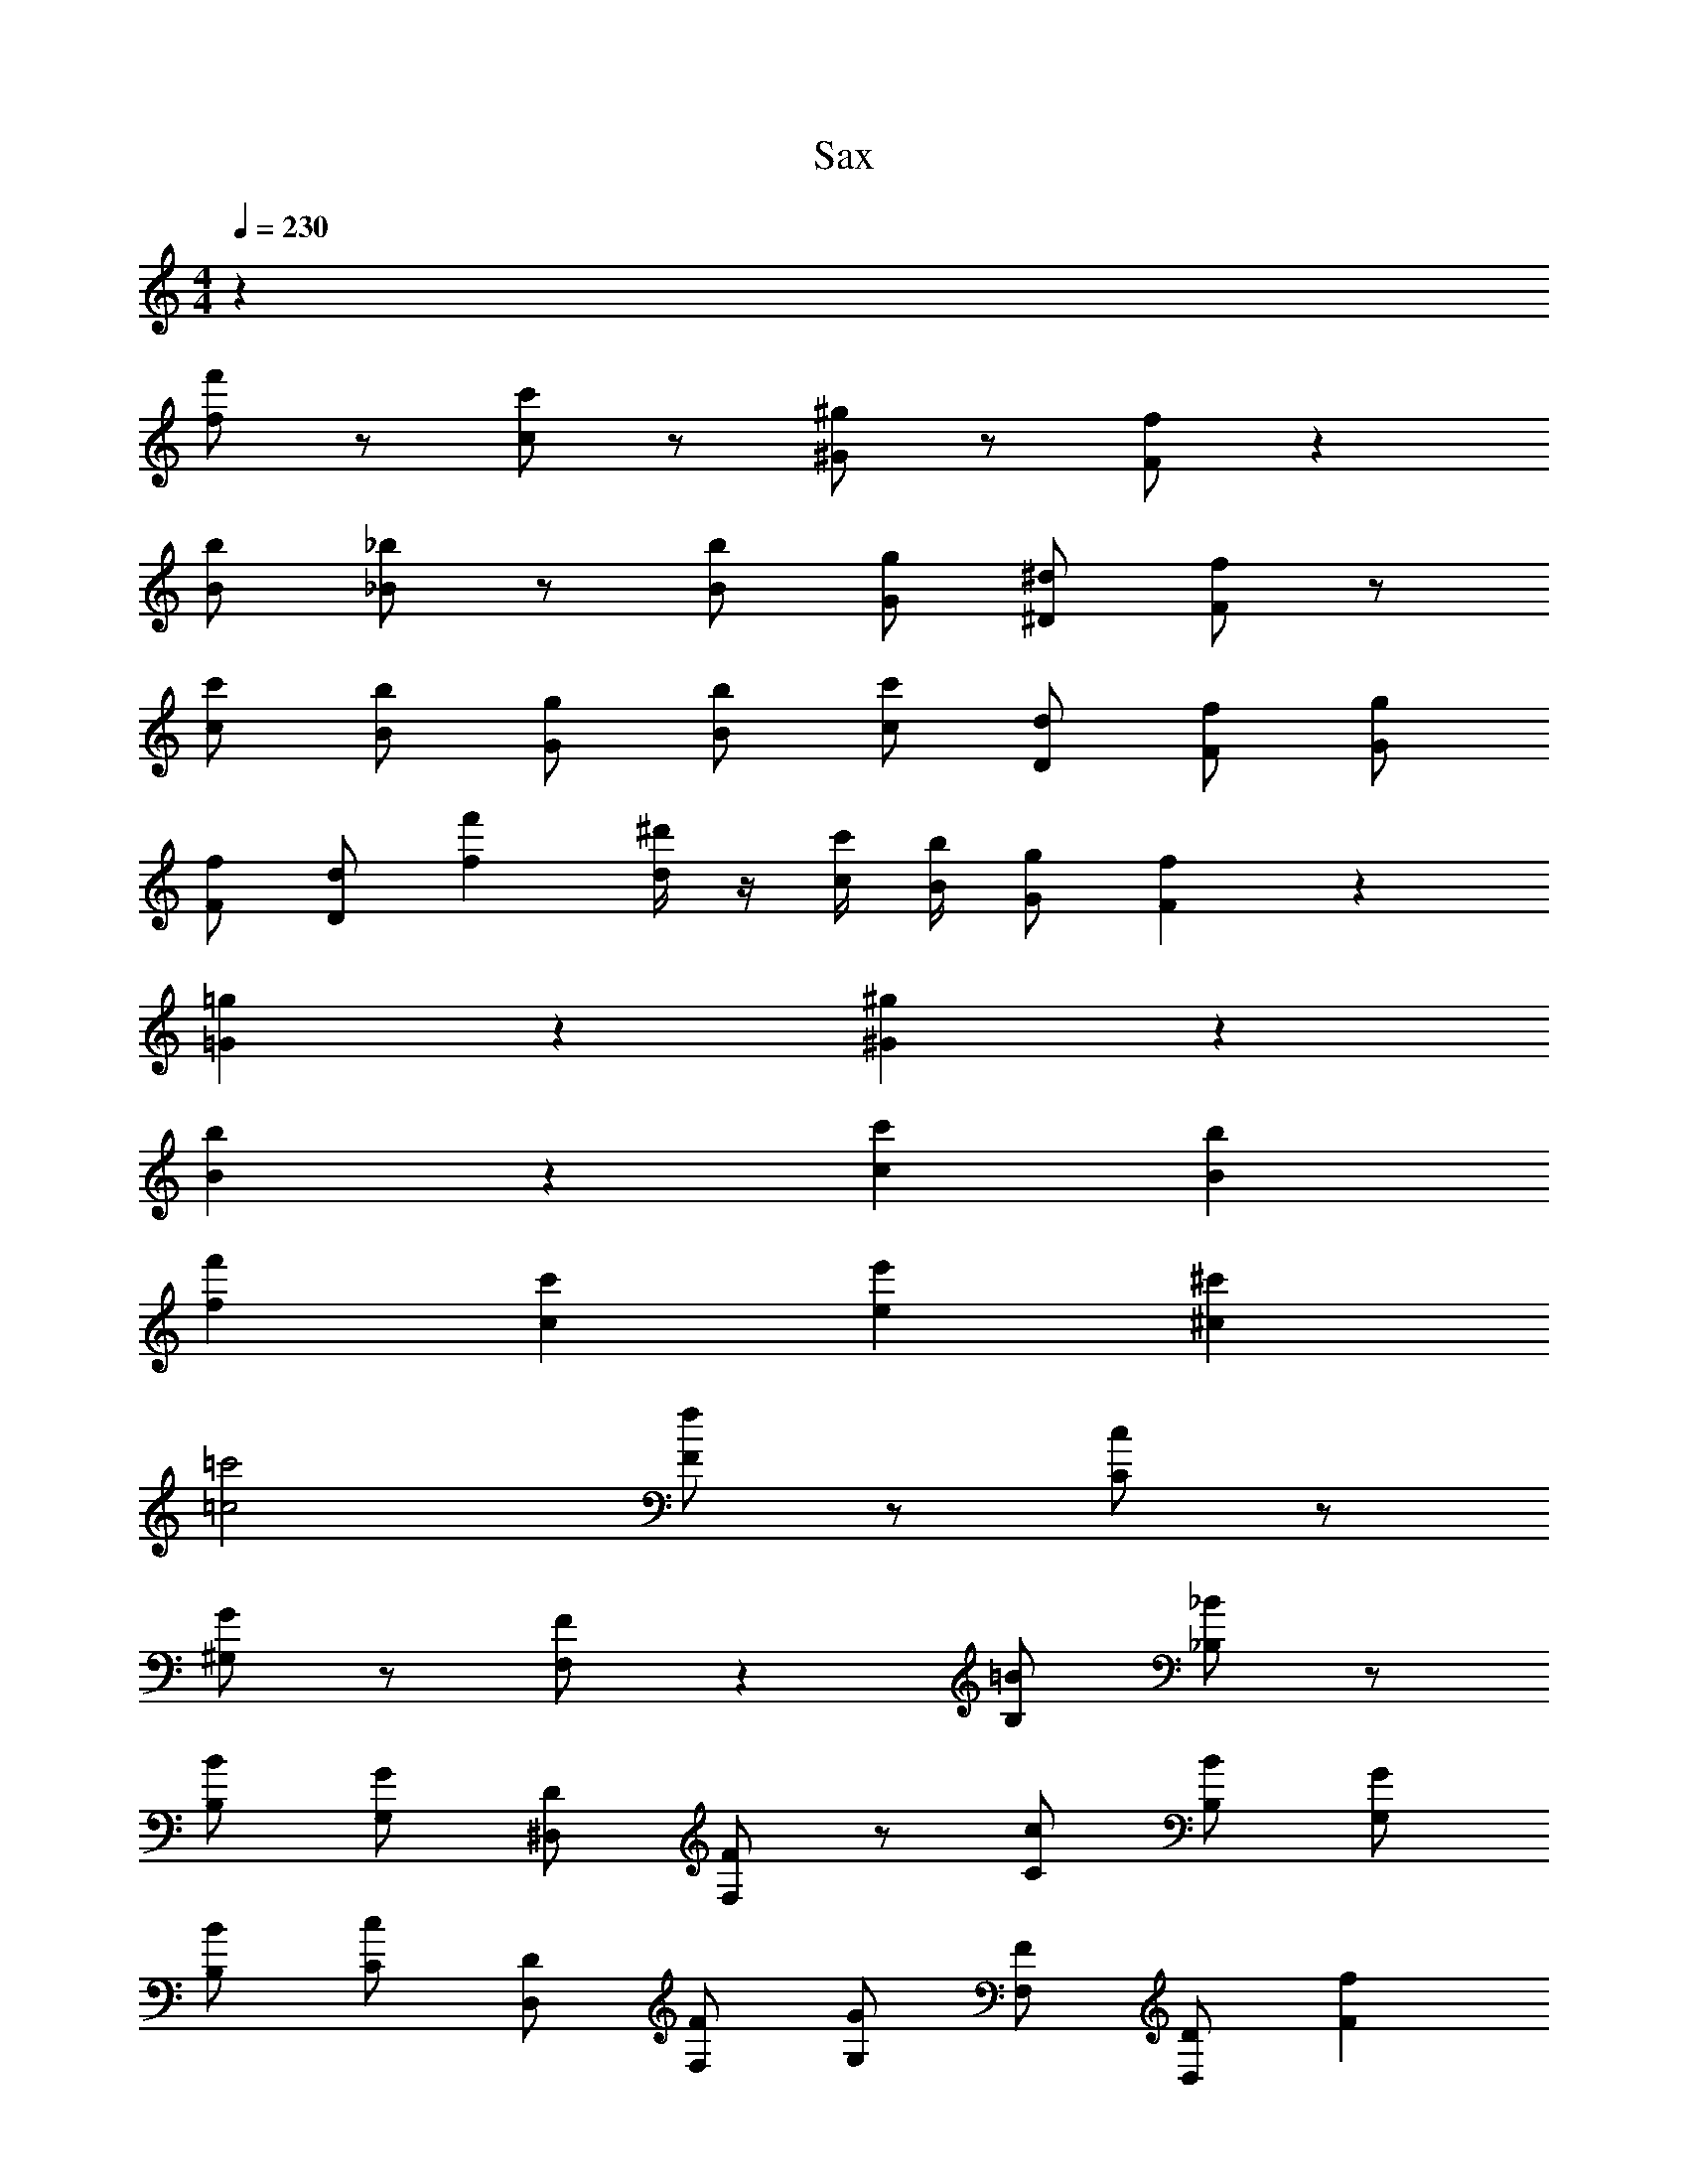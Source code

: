 X: 1
T: Sax
Z: ABC Generated by Starbound Composer v0.8.6
L: 1/4
M: 4/4
Q: 1/4=230
K: C
z128 
[f'/f/] z/ [c'/c/] z/ [^g/^G/] z/ [f/F/] z 
[b/B/] [_b/_B/] z/ [b/B/] [g/G/] [^d/^D/] [f/F/] z/ 
[c'/c/] [b/B/] [g/G/] [b/B/] [c'/c/] [d/D/] [f/F/] [g/G/] 
[f/F/] [d/D/] [f'f] [^d'/4d/4] z/4 [c'/4c/4] [b/4B/4] [g/G/] [fF] z 
[=g=G] z [^g^G] z 
[bB] z [c'c] [bB] 
[f'f] [c'c] [e'e] [^c'^c] 
[=c'2=c2] [f/F/] z/ [c/C/] z/ 
[G/^G,/] z/ [F/F,/] z [=B/B,/] [_B/_B,/] z/ 
[B/B,/] [G/G,/] [D/^D,/] [F/F,/] z/ [c/C/] [B/B,/] [G/G,/] 
[B/B,/] [c/C/] [D/D,/] [F/F,/] [G/G,/] [F/F,/] [D/D,/] [fF] 
[d/4D/4] z/4 [c/4C/4] [B/4B,/4] [G/G,/] [^c^C] z [dD] z 
[fF] z [=g=G] z 
[c'=c] [bB] [f'f] [c'c] 
[e'e] [^c'^c] [=c'2=c2] 
[f'f] [c'c] [^g^G] [fF] z/ 
[=b/=B/] [_b/_B/] z/ [b/B/] [g/G/] [d/D/] [f/F/] z/ 
[c'/c/] [b/B/] [g/G/] [b/B/] [c'/c/] [d/D/] [f/F/] [g/G/] 
[f/F/] [d/D/] [f'f] [d'/4d/4] z/4 [c'/4c/4] [b/4B/4] [g/G/] [fF] z 
[=g=G] z [^g^G] z 
[bB] z [c'c] [bB] 
[f'f] [c'c] [e'e] [^c'^c] 
[=c'2=c2] [fF] [c=C] 
[GG,] [FF,] z/ [=B/=B,/] [_B/_B,/] z/ 
[B/B,/] [G/G,/] [D/D,/] [F/F,/] z/ [c/C/] [B/B,/] [G/G,/] 
[B/B,/] [c/C/] [D/D,/] [F/F,/] [G/G,/] [F/F,/] [D/D,/] [fF] 
[d/4D/4] z/4 [c/4C/4] [B/4B,/4] [G/G,/] [^c^C] z [dD] z 
[fF] z [=g=G] z15/ 
[^c''/^c'/] [=c''/=c'/] [^c''/^c'/] [=c''=c'] [^g'^g] [f'/f/] 
[g'/g/] [c'/=c/] [f'/f/] [g'g] [f'/f/] [=g'3/=g3/] 
[c'/c/] [f'/f/] [^g'^g] [f'/f/] [=g'3/=g3/] 
[c'/c/] [f'/f/] [^g'^g] [f'/f/] [=g'=g] [^c''/^c'/] 
[=c''/=c'/] [^c''/^c'/] [=c''=c'] [^g'^g] [f'/f/] [g'/g/] 
[c'/c/] [f'/f/] [g'g] [_b'/b/] [=g'3/=g3/] 
[c'/c/] [f'/f/] [^g'^g] [b'/b/] [=g'3/=g3/] 
[c'/c/] [f'/f/] [^g'^g] [b'/b/] [c''c'] [^c''/^c'/] 
[=c''/=c'/] [^c''/^c'/] [=c''=c'] [g'g] [f'/f/] [g'/g/] 
[c'/c/] [f'/f/] [g'g] [f'/f/] [=g'3/=g3/] 
[c'/c/] [f'/f/] [^g'^g] [f'/f/] [=g'3/=g3/] 
[c'/c/] [f'/f/] [^g'^g] [f'/f/] [=g'=g] [^c''/^c'/] 
[=c''/=c'/] [^c''/^c'/] [=c''=c'] [f''f'] [b'/b/] [f''/f'/] 
[^g'/^g/] [c''/c'/] [b'/b/] [g'/g/] [b'2b2] 
[g'/g/] [b'/b/] [=b'/=b/] [_b'/_b/] [g'/g/] [=b'/=b/] [f'/f/] [g'/g/] 
[c'/c/] [e'/e/] [^c'/^c/] z/ [e'/e/] z/ [f'f] z 
[c''=c'] [g'g] [f'/f/] [g'/g/] [c'/=c/] [f'/f/] 
[g'g] [f'/f/] [g'/g/] [^c'/^c/] [f'/f/] [g/^G/] [c'/c/] 
[c'/c/] [g/G/] [g'/g/] [c'/c/] [=g'/=g/] [^g'/^g/] [f'/f/] [=g'/=g/] 
[e'/e/] [f'/f/] [f'/f/] [e'/e/] [g'/g/] [f'/f/] [e'/e/] [g'/g/] 
[f'/4f/4] [e'/4e/4] [=c'/4=c/4] [f'/4f/4] [f'/4f/4] [e'/4e/4] [g'/4g/4] [e'/4e/4] [^g'/4^g/4] [=g'/4=g/4] [f'/4f/4] [^g'/4^g/4] [g'/4g/4] [f'/4f/4] [_b'/4_b/4] [g'/4g/4] 
[c''/4c'/4] [b'/4b/4] [b'/b/] [g'/4g/4] [b'/4b/4] [=g'/4=g/4] [^g'/4^g/4] [b'/4b/4] [g'/4g/4] [g'/4g/4] [=g'/4=g/4] [g'/4g/4] [f'/4f/4] [^g'/4^g/4] [g'/4g/4] 
[f'/f/] [=g'/=g/] [^d''/d'/] [f'/f/] [^c''/^c'/] [d''/d'/] [=c''/=c'/] [^c''/^c'/] 
[b'/b/] [=c''/=c'/] [^g'/^g/] [b'/b/] [c''2c'2] 
[c''c'] [g'g] [f'/f/] [g'/g/] [c'/c/] [f'/f/] 
[g'g] [f'/f/] [=g'3/=g3/] [c'/c/] [f'/f/] 
[^g'^g] [f'/f/] [=g'3/=g3/] [c'/c/] [f'/f/] 
[^g'^g] [f'/f/] [=g'=g] [^c''/^c'/] [=c''/=c'/] [^c''/^c'/] 
[=c''=c'] [f''f'] [b'/b/] [f''/f'/] [^g'/^g/] [c''/c'/] 
[b'/b/] [g'/g/] [b'2b2] [g'/g/] [b'/b/] 
[=b'/=b/] [_b'/_b/] [g'/g/] [=b'/=b/] [f'/f/] [g'/g/] [c'/c/] [e'/e/] 
[^c'/^c/] z [e'/e/] z [f'/f/] z/ 
[e'/e/] z [f'/f/] z [=g'/=g/] z/ 
M: 2/4
z2 
M: 4/4
[c'7/c7/] 
[=c'/4=c/4] [^c'/4^c/4] [d'3/d3/] [c'3/c3/] [=c'=c] 
[_b3/B3/] [c'3/c3/] [^c'^c] 
[f3/F3/] [g3/=G3/] [^g^G] 
[b3B3] [=g/=G/] [^g/^G/] 
[=g=G] [fF] [eE] [=c=C] 
[eE] [cC] [BB,] [^GG,] 
[=G=G,] [FF,] [EE,] [^C^C,] 
[=C7/=C,7/] [B,/4_B,,/4] [C/4C,/4] 
[E3/E,3/] [G3/G,3/] [^G^G,] 
[B3/B,3/] [c3/C3/] [^c^C] 
[e/E/] [=c/=C/] [B/B,/] [G/G,/] [g/=G/] [e/E/] [c/C/] [g/G/] 
[^g/^G/] [=c'/c/] [^c'/^c/] [g'=g] [^g/G/] [=c'/=c/] [^c'/^c/] 
[d'/4d/4] [e'3/4e3/4] [=c'=c] [bB] [gG] 
[f/F/] [c'/c/] [^c'/^c/] [=c'/=c/] [f/F/] [d/D/] [e/E/] [f/F/] 
[e/E/] [=g/=G/] [f/F/] [c/C/] [B/B,/] [^G/G,/] [=G/=G,/] [E/E,/] 
[F/3F,/3] [C/3C,/3] [F/3F,/3] [G/3G,/3] [C/3C,/3] [G/3G,/3] [^G/3^G,/3] [C/3C,/3] [G/3G,/3] [B/3B,/3] [C/3C,/3] [B/3B,/3] 
[c3/C3/] [^c3/^C3/] [g/=G] g/4 ^g/4 
[b/^G2] g/ =g/ f/ [e/D,2] ^c'/ =c'/ b/ 
[^g/G,2] =g/ ^g/ =b/ [c''2c'2B,2] 
[c'/3=c/3] [^c'/3^c/3] [=c'/3=c/3] [_b/3B/3] [c'/3c/3] [b/3B/3] [g/3G/3] [b/3B/3] [g/3G/3] [=g/3=G/3] [^c/3C/3] [=c/3=C/3] 
[F/3F,/3] [c/3C/3] [f/3F/3] [F/3F,/3] [c/3C/3] [^f/3^F/3] [=F/3F,/3] [g/3G/3] [^g/3^G/3] [c/3C/3] [g/3G/3] [=b/3=B/3] 
[c'/4c/4] [^c'/4F/4] [=c'/4C/4] [^c'/4=G,/4] [=c'/4F,/4] [^c'/4C,/4] [=c'/4G,,/4] [^c'/4F,,/4] [G,,/4=c'2] C,/4 F,/4 G,/4 C/4 F/4 =G/4 c/4 
[zE4C4G,4] [c'c] [^c'^c] [=c'=c] 
[g4^g'4] 
[c'3/c3/] [^c'3/^c3/] [=c'=c] 
[d'3/d3/] [^c'3/^c3/] [=c'=c] 
[C/4_b3/_B3/] C/4 C/4 C/4 C/4 C/4 [C/4c'3/c3/] C/4 ^C/4 C/4 C/4 C/4 [C/4^c'^c] C/4 C/4 C/4 
[F/F,/] [=C/C,/] [F/F,/] [=c/C/] [=f/F/] [=b/=B/] [=c'/c/] [f/F/] 
[^c'/^c/] [^f/^F/] [=f/=F/] [c'/c/] [d'/d/] [^f/^F/] [=c/C/] [d'/d/] 
[f'=f] [g'g] [=g'=g] [^g'^g] 
[_b'_b] [c''/4=c'/4] [b'/4b/4] [g'/4g/4] [=g'/4=g/4] [f'/f/] z5/ 
[b'/4b/4] z/4 [^g'/4^g/4] z3/4 [b'/4b/4] z/4 [g'/4g/4] z7/4 
[b'/4b/4] z/4 [g'/4g/4] z3/4 [b'/4b/4] z/4 [g'/4g/4] z3/4 [g'/4g/4] z/4 [b'/8b/8] z/8 [g'/8g/8] z/8 
[f'/4f/4] z3/4 [f'/4f/4] z3/4 [d'/4d/4] z/4 [f'9/f9/] z 
[b'/4b/4] z/4 [g'/4g/4] z3/4 [b'/4b/4] z/4 [g'/4g/4] z7/4 
[b'/4b/4] z/4 [g'/4g/4] z3/4 [b'/4b/4] z/4 [g'/4g/4] z3/4 [g'/4g/4] z3/4 
[b'/4b/4] z3/4 [=b'/4=b/4] z/4 [_b'/4_b/4] z3/4 [g'/4g/4] z/4 [f'f] z4 
[b'/4b/4] z/4 [g'/4g/4] z3/4 [b'/4b/4] z/4 [g'/4g/4] z7/4 
[b'/4b/4] z/4 [g'/4g/4] z3/4 [b'/4b/4] z/4 [g'/4g/4] z3/4 [g'/4g/4] z/4 [b'/8b/8] z/8 [g'/8g/8] z/8 
[f'/4f/4] z3/4 [f'/4f/4] z3/4 [d'/4d/4] z/4 [f'9/f9/] z 
[b'/4b/4] z/4 [g'/4g/4] z3/4 [b'/4b/4] z/4 [g'/4g/4] z7/4 
[b'/4b/4] z/4 [g'/4g/4] z3/4 [b'/4b/4] z/4 [g'/4g/4] z3/4 [g'/4g/4] z3/4 
[b'/4b/4] z3/4 [=b'/4=b/4] z/4 [_b'/4_b/4] z3/4 [g'/4g/4] z/4 [f'f] z4 
[b/4_B/4] z/4 [g/4^G/4] z3/4 [b/4B/4] z/4 [g/4G/4] z7/4 
[b/4B/4] z/4 [g/4G/4] z3/4 [b/4B/4] z/4 [g/4G/4] z3/4 [g/4G/4] z/4 [b/8B/8] z/8 [g/8G/8] z/8 
[f/4=F/4] z3/4 [f/4F/4] z3/4 [d/4D/4] z/4 [f9/4F9/4] 
[g/4G/4] [f/4F/4] [g/4G/4] [f/4F/4] [g/4G/4] [f/4F/4] [g/4G/4] [f/4F/4] [g/4G/4] z [b/4B/4] z/4 [g/4G/4] z3/4 
[b/4B/4] z/4 [g/4G/4] z7/4 [b/4B/4] z/4 [g/4G/4] z3/4 
[b/4B/4] z/4 [g/4G/4] z3/4 [g/4G/4] z3/4 [b/4B/4] z3/4 [=b/4=B/4] z/4 
[_b/4_B/4] z3/4 [g/4G/4] z/4 [f2F2] z3 
[b/4B/4] z/4 [g/4G/4] z3/4 [b/4B/4] z/4 [g/4G/4] z7/4 
[b/4B/4] z/4 [g/4G/4] z3/4 [b/4B/4] z/4 [g/4G/4] z3/4 [g/4G/4] z/4 [b/8B/8] z/8 [g/8G/8] z/8 
[f/4F/4] z3/4 [f/4F/4] z3/4 [d/4D/4] z/4 [f9/4F9/4] 
[g/4G/4] [f/4F/4] [g/4G/4] [f/4F/4] [g/4G/4] [f/4F/4] [g/4G/4] [f/4F/4] [g/4G/4] z [b/4B/4] z/4 [g/4G/4] z3/4 
[b/4B/4] z/4 [g/4G/4] z7/4 [b/4B/4] z/4 [g/4G/4] z3/4 
[b/4B/4] z/4 [g/4G/4] z3/4 [c'/4c/] z3/4 [c'/4c/] z3/4 [e'/4e/] z/4 
[c'/4c/] z3/4 [b/4B/] z/4 [c'/4c3/] ^c'/4 =c'/4 ^c'/4 =c'/4 ^c'/4 [=c'/4e/4] [^c'/4f/4] [=c'/4=g2] ^c'/4 
=c'/4 ^c'/4 =c'/4 ^c'/4 =c'/4 ^c'/4 f c G 
F z/ =B/ _B/ z/ B/ G/ 
D/ F/ z/ c/ B/ G/ B/ c/ 
D/ F/ G/ F/ D/ f/ z/ d/4 z/4 
c/4 B/4 G/ F z =G z 
^G z B z 
c B f c 
e ^c =c2 
F C ^G, F, z/ 
=B,/ _B,/ z/ B,/ G,/ D,/ F,/ z/ 
C/ B,/ G,/ B,/ C/ D,/ F,/ G,/ 
F,/ D,/ F D/4 z/4 C/4 B,/4 G,/ ^C z 
D z F z 
=G 
